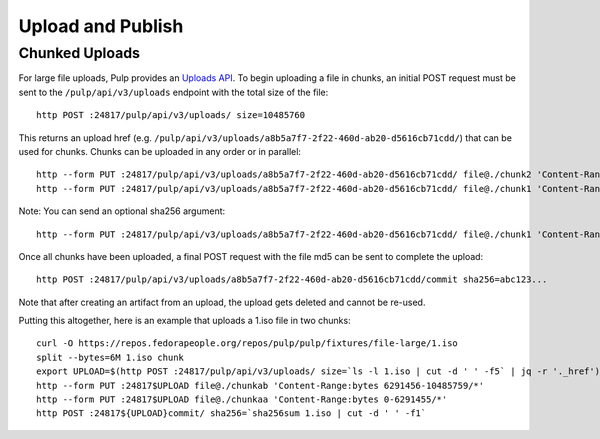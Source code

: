 Upload and Publish
==================

Chunked Uploads
---------------

For large file uploads, Pulp provides an `Uploads API <../../restapi.html#tag/uploads>`_. To begin
uploading a file in chunks, an initial POST request must be sent to the ``/pulp/api/v3/uploads``
endpoint with the total size of the file::

    http POST :24817/pulp/api/v3/uploads/ size=10485760

This returns an upload href (e.g. ``/pulp/api/v3/uploads/a8b5a7f7-2f22-460d-ab20-d5616cb71cdd/``) that can
be used for chunks. Chunks can be uploaded in any order or in parallel::

    http --form PUT :24817/pulp/api/v3/uploads/a8b5a7f7-2f22-460d-ab20-d5616cb71cdd/ file@./chunk2 'Content-Range:bytes 6291456-10485759/*'
    http --form PUT :24817/pulp/api/v3/uploads/a8b5a7f7-2f22-460d-ab20-d5616cb71cdd/ file@./chunk1 'Content-Range:bytes 0-6291455'

Note: You can send an optional sha256 argument::

    http --form PUT :24817/pulp/api/v3/uploads/a8b5a7f7-2f22-460d-ab20-d5616cb71cdd/ file@./chunk1 'Content-Range:bytes 0-6291455' sha256=7ffc86295de63e96006ce5ab379050628aa5d51f816267946c71906594e13870

Once all chunks have been uploaded, a final POST request with the file md5 can be sent to complete the
upload::

    http POST :24817/pulp/api/v3/uploads/a8b5a7f7-2f22-460d-ab20-d5616cb71cdd/commit sha256=abc123...

Note that after creating an artifact from an upload, the upload gets deleted and cannot be re-used.

Putting this altogether, here is an example that uploads a 1.iso file in two chunks::

   curl -O https://repos.fedorapeople.org/repos/pulp/pulp/fixtures/file-large/1.iso
   split --bytes=6M 1.iso chunk
   export UPLOAD=$(http POST :24817/pulp/api/v3/uploads/ size=`ls -l 1.iso | cut -d ' ' -f5` | jq -r '._href')
   http --form PUT :24817$UPLOAD file@./chunkab 'Content-Range:bytes 6291456-10485759/*'
   http --form PUT :24817$UPLOAD file@./chunkaa 'Content-Range:bytes 0-6291455/*'
   http POST :24817${UPLOAD}commit/ sha256=`sha256sum 1.iso | cut -d ' ' -f1`
